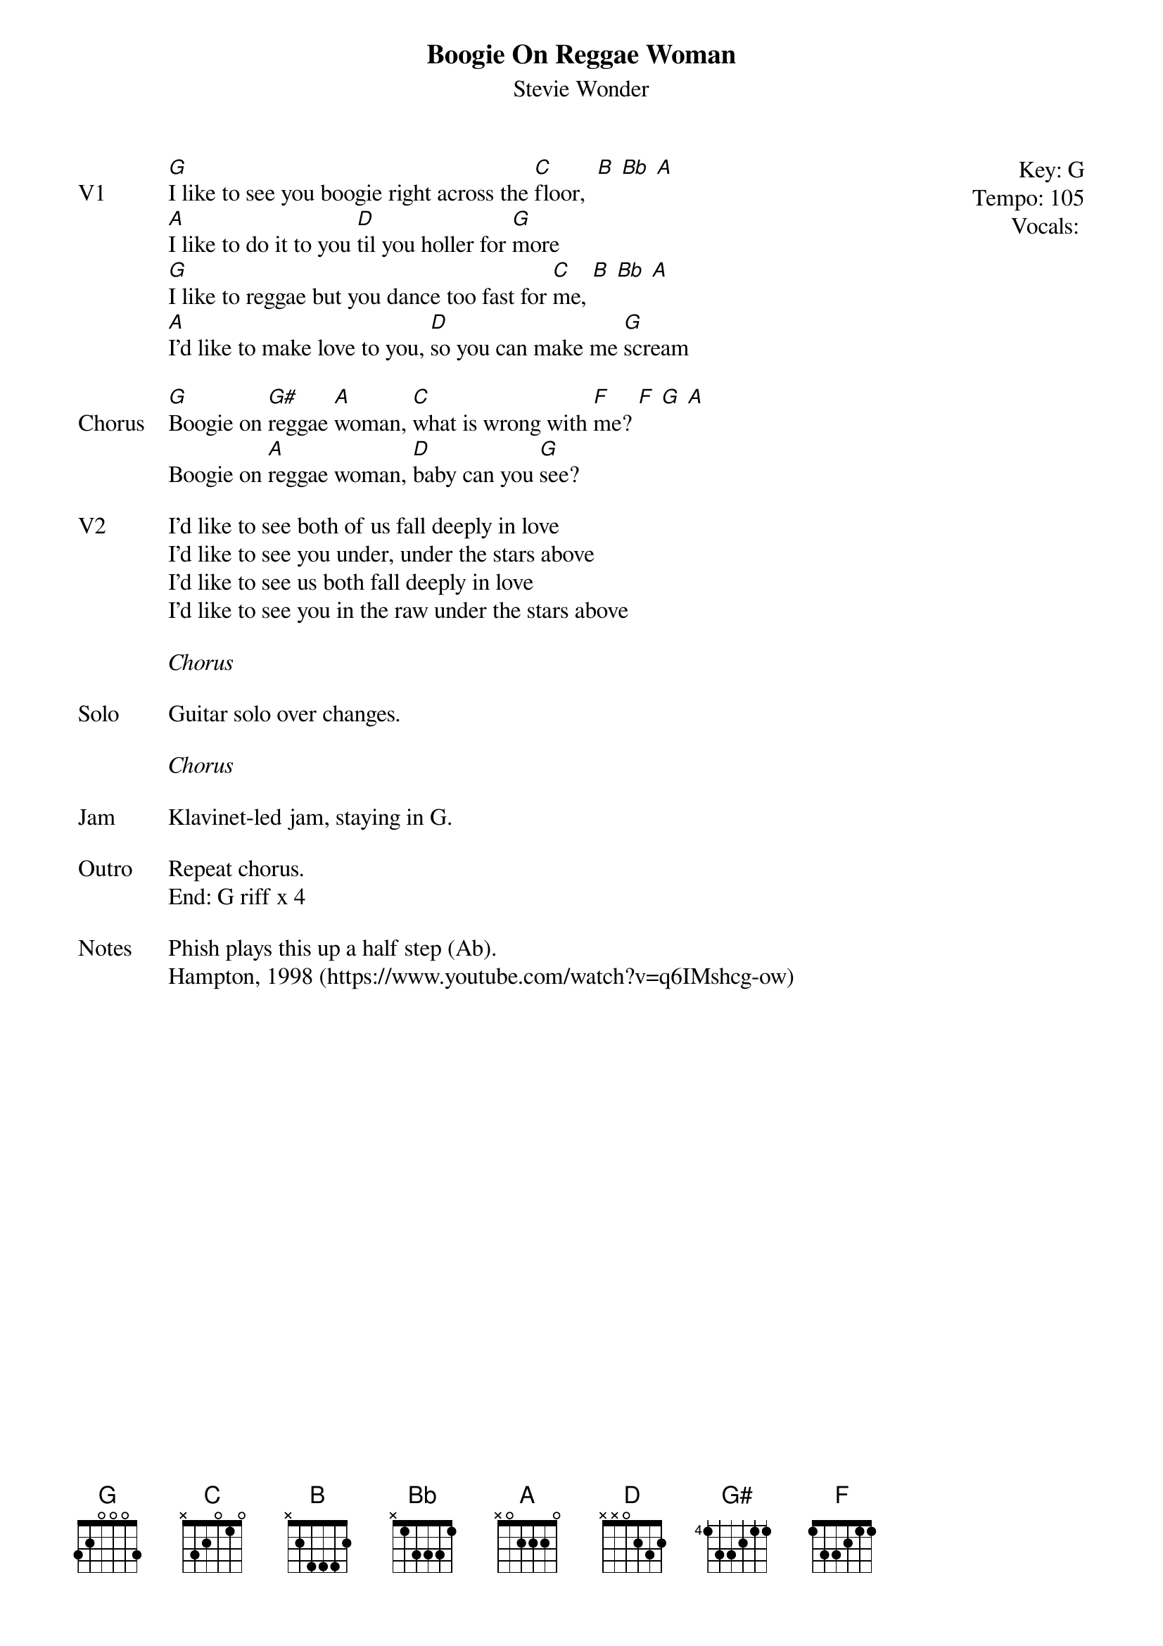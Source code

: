 {t:Boogie On Reggae Woman}
{st:Stevie Wonder}
{key: G}
{tempo: 105}
{meta: vocals MV}

{start_of_textblock label="" flush="right" anchor="line" x="100%"}
Key: %{key}
Tempo: %{tempo}
Vocals: %{vocals}
{end_of_textblock}
{sov: V1}
[G]I like to see you boogie right across the [C]floor,  [B] [Bb] [A]
[A]I like to do it to you [D]til you holler for [G]more
[G]I like to reggae but you dance too fast for [C]me, [B] [Bb] [A]
[A]I'd like to make love to you, [D]so you can make me [G]scream
{eov}

{sov: Chorus}
[G]Boogie on [G#]reggae [A]woman, [C]what is wrong with [F]me? [F] [G] [A]
Boogie on [A]reggae woman, [D]baby can you [G]see?
{eov}

{sov: V2}
I'd like to see both of us fall deeply in love
I'd like to see you under, under the stars above
I'd like to see us both fall deeply in love
I'd like to see you in the raw under the stars above
{eov}

<i>Chorus</i>

{sov: Solo}
Guitar solo over changes.
{eov}

<i>Chorus</i>

{sov: Jam}
Klavinet-led jam, staying in G.
{eov}

{sov: Outro}
Repeat chorus.
End: G riff x 4
{eov}

{soV: Notes}
Phish plays this up a half step (Ab).
Hampton, 1998 (https://www.youtube.com/watch?v=q6IMshcg-ow)
{eoV}
